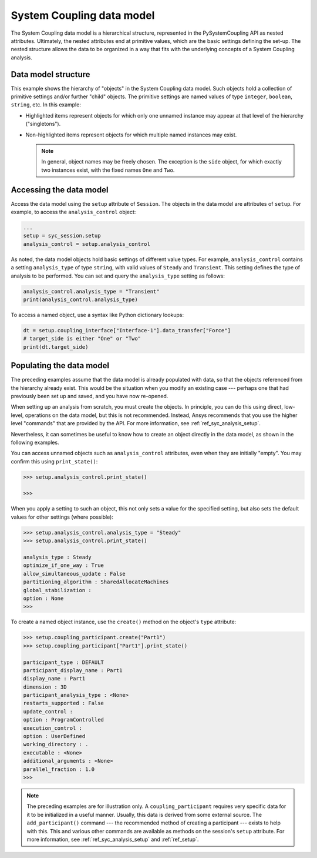 .. _ref_syc_datamodel:

System Coupling data model
==========================

The System Coupling data model is a hierarchical structure, represented in the PySystemCoupling API
as nested attributes. Ultimately, the nested attributes end at primitive values, which are the
basic settings defining the set-up. The nested structure allows the data to be organized in a way
that fits with the underlying concepts of a System Coupling analysis.


Data model structure
---------------------

This example shows the hierarchy of "objects" in the System Coupling data model. Such objects hold a collection of primitive settings and/or further "child" objects. The primitive settings are named values of type ``integer``, ``boolean``, ``string``, etc. In this example:

* Highlighted items represent objects for which only one unnamed instance may appear at that level of the hierarchy ("singletons").
* Non-highlighted items represent objects for which multiple named instances may exist. 
  
  .. note:: 
    In general, object names may be freely chosen. The exception is the ``side`` object, for which exactly two instances exist, with the fixed names ``One`` and ``Two``.

  .. code-block:: none
    :emphasize-lines: 5,9,10
    :caption: System Coupling data model structure
    
    root
      ├── participant
      │      ├── variable
      │      └── region
      ├── analysis_control
      ├── coupling_interface   
      │      ├── side
      │      └── data_transfer
      ├── solution_control   
      └── output_control   


Accessing the data model
------------------------

Access the data model using the ``setup`` attribute of ``Session``. The objects in the data model are
attributes of ``setup``. For example, to access the ``analysis_control`` object:

.. code-block:: python

   ...
   setup = syc_session.setup
   analysis_control = setup.analysis_control

As noted, the data model objects hold basic settings of different value types.
For example, ``analysis_control`` contains a setting ``analysis_type`` of type ``string``, with valid values of ``Steady`` and ``Transient``. This setting defines the type of analysis to be performed. You can set and query the ``analysis_type`` setting as follows:

.. code:: python

    analysis_control.analysis_type = "Transient"
    print(analysis_control.analysis_type)

To access a named object, use a syntax like Python dictionary lookups:

.. code:: python

    dt = setup.coupling_interface["Interface-1"].data_transfer["Force"]
    # target_side is either "One" or "Two"
    print(dt.target_side)


Populating the data model
-------------------------

The preceding examples assume that the data model is already populated with data, so that the
objects referenced from the hierarchy already exist. This would be the situation when you modify
an existing case --- perhaps one that had previously been set up and saved, and you have now re-opened.

When setting up an analysis from scratch, you must create the objects. In principle,
you can do this using direct, low-level, operations on the data model, but this is not recommended.
Instead, Ansys recommends that you use the higher level "commands" that are provided by the
API. For more information, see :ref:`ref_syc_analysis_setup`.

Nevertheless, it can sometimes be useful to know how to create an object directly in the
data model, as shown in the following examples.

You can access unnamed objects such as ``analysis_control`` attributes, even when
they are initially "empty". You may confirm this using ``print_state()``:

.. code-block:: python

	>>> setup.analysis_control.print_state()

	>>>

When you apply a setting to such an object, this not only sets a value for the specified setting, but also sets the default values for other settings (where possible):

.. code-block:: python

    >>> setup.analysis_control.analysis_type = "Steady"
    >>> setup.analysis_control.print_state()

    analysis_type : Steady
    optimize_if_one_way : True
    allow_simultaneous_update : False
    partitioning_algorithm : SharedAllocateMachines
    global_stabilization :
    option : None
    >>>

To create a named object instance, use the ``create()`` method on the
object's ``type`` attribute:

.. code-block:: python

	>>> setup.coupling_participant.create("Part1")
	>>> setup.coupling_participant["Part1"].print_state()

	participant_type : DEFAULT
	participant_display_name : Part1
	display_name : Part1
	dimension : 3D
	participant_analysis_type : <None>
	restarts_supported : False
	update_control :
	option : ProgramControlled
	execution_control :
	option : UserDefined
	working_directory : .
	executable : <None>
	additional_arguments : <None>
	parallel_fraction : 1.0
	>>>

.. note::  
  The preceding examples are for illustration only. A ``coupling_participant`` requires very specific data for it to be initialized in a useful manner. Usually, this data is derived from some external source. The ``add_participant()`` command --- the recommended method of creating a participant --- exists to help with this. This and various other commands are available as methods on the session's ``setup`` attribute. For more information, see :ref:`ref_syc_analysis_setup` and :ref:`ref_setup`.




